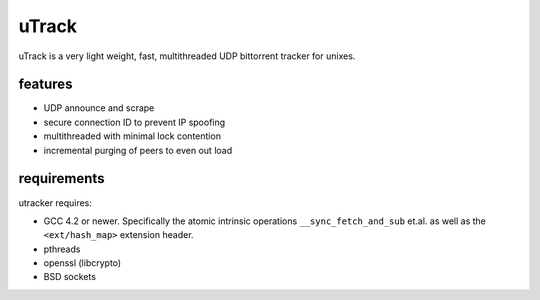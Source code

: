 uTrack
======

uTrack is a very light weight, fast, multithreaded UDP bittorrent tracker for unixes.

features
--------

* UDP announce and scrape
* secure connection ID to prevent IP spoofing
* multithreaded with minimal lock contention
* incremental purging of peers to even out load

requirements
------------

utracker requires:

* GCC 4.2 or newer. Specifically the atomic intrinsic operations ``__sync_fetch_and_sub`` et.al. as well as the ``<ext/hash_map>`` extension header.
* pthreads
* openssl (libcrypto)
* BSD sockets


